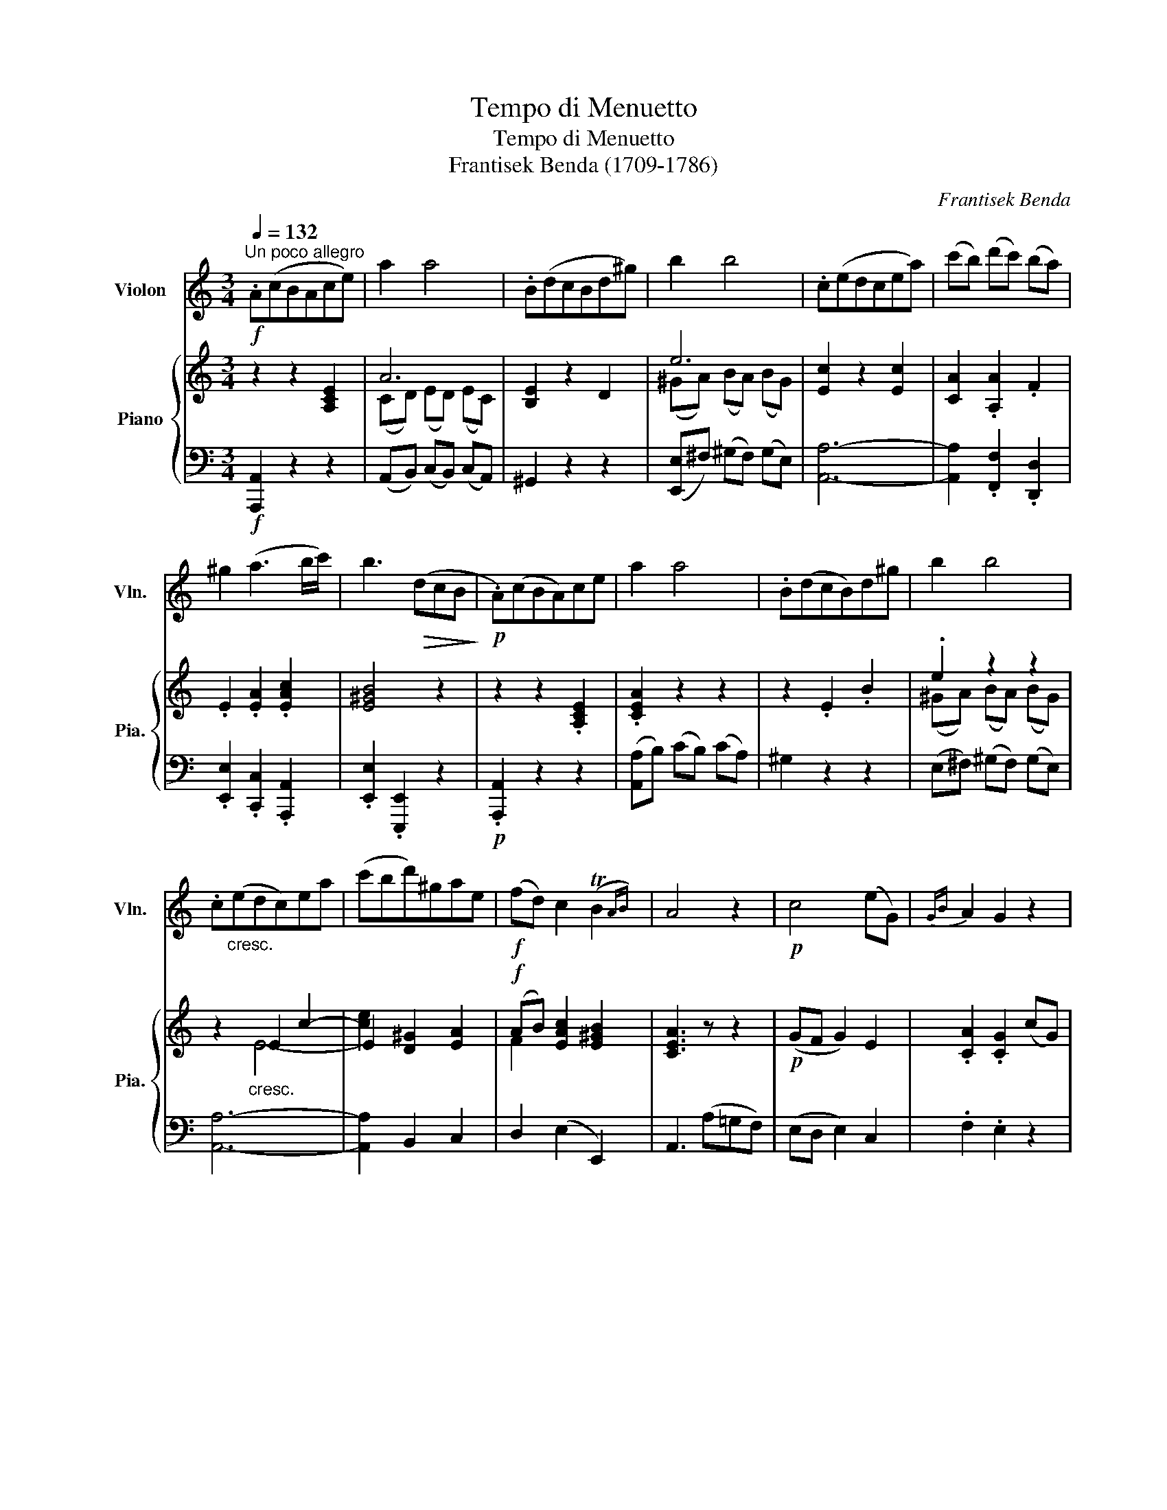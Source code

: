 X:1
T:Tempo di Menuetto
T:Tempo di Menuetto
T:Frantisek Benda (1709-1786) 
C:Frantisek Benda
%%score ( 1 2 ) { ( 3 5 ) | ( 4 6 ) }
L:1/8
Q:1/4=132
M:3/4
K:C
V:1 treble nm="Violon" snm="Vln."
V:2 treble 
V:3 treble nm="Piano" snm="Pia."
V:5 treble 
V:4 bass 
V:6 bass 
V:1
"^Un poco allegro"!f! .A(cBAce) | a2 a4 | .B(dcBd^g) | b2 b4 | .c(edcea) | (c'b) (d'c') (ba) | %6
 ^g2 (a3 b/c'/) | b3!>(! (dcB!>)! |!p! .A)(cBA)ce | a2 a4 | .B(dcB)d^g | b2 b4 | %12
 .c"_cresc."(edc)ea | (c'bd')^gae |!f! (fd) c2 (TB2{AB)} | A4 z2 |!p! c4 (eG) |{GB} A2 G2 z2 | %18
 c2 (e/d/c/B/ A/G/F/E/) |{EG} F2 E2 z2 |!<(! c4!<)!!f! (_b2- | b2 a2) !tenuto!g2 | f!>(!e d2 c2 | %23
 BA G2 z2!>)! |!p!"_espr."!<(! (g6- | g2!<)!!>(! ^f2) z2!>)! |!<(! (=f6- | f2!<)!!>(! e2) z2!>)! | %28
 (g2 _B4) |"_cresc." (A2 =B2 c2) | f2{/e} (Td4{c)} | c3!<(! BA^G!<)! |!f! .A(cBAce) | a2 a4 | %34
 .B(dcBd^g) | b2 b4 | .c(edcea) | (c'b) (d'c') (ba) | ^g2 (a3 b/c'/) | b3!>(! (dcB!>)! | %40
!p! .A)(cBA)ce | a2 a4 | .B(dcB)d^g | b2 b4 | .c"_cresc."(edc)ea | (c'bd')^gae | %46
!f! (fd) c2 (TB2{AB)} | A4 z2 |!p! (c4 A2) |!>(! (B2 e2)!>)! z2 | (A4 ^F2) | (G2 e2) z2 | %52
 (!>!c2 B2) E2 | (!>!c2 B2) E2 | a2!<(! (a2 g2)!<)! |!>(! (Tg2 ^f2) z2!>)! |!p!!<(! (b6- | %57
 b!<)!^a) a2 z2 |!p!!<(!({^ga)b} (a6-!<)! | a=g) g2 z2 |!p! (=f2 ^d2) e2 | %61
 z"^poco rit." (f e^d ee') | (d'/c'/b/a/) (g2 (T^f2){ef)} | e3!<(! (dcB!<)! | %64
!f!"^a tempo\n" .A)(cBAce) | a2 a4 | .B(dcBd^g) | b2 b4 | .c(edcea) | (c'b) (d'c') (ba) | %70
 ^g2 (a3 b/c'/) |{/c'} b3!>(! .D.C.B,!>)! |!f! (3A,CB,!<(! (3A,CE (3Ac!<)!e | a2 a4 | %74
 (3B,DC!<(! (3B,D^G (3Bd!<)!^g | b2 b4 | (3CED (3C!<(!EA (3cea!<)! |!f! (c'bd')^gae | %78
 (fd) c2 (TB2{AB)} | A4 z2 ||[K:A]!p! (.[Ec]2 .[Ec]2 .[Ec]2) | (B4 c2) | (.[Ed]2 .[Ed]2 .[Ed]2) | %83
 (c4 e2) | (d2 B2 c2 | d2 B2 c2 | d2)!<(! (d2 c2)!<)! |!>(! (Tc2 B2) z2!>)! |[K:A]!pp! E6- | E6 | %90
 E6- | E6 | E6- | E6- | E2 E4 | E4 z2 |[K:A]!mp! (B4 d2- | d2 c2 e2- | e2) (B2 d2- | d2 c2 e2- | %100
 e2) (B2 c2 | d2) (B2 c2 | d2){/c} TB4 | A4 z2 |[K:A]!pp! E6- | E6- | E2 E4- | E6- | %108
 E2!<(! E4-!<)! | E2!<(! (B,2 C2!<)! | D2)!>(!{/C} TB,4!>)! | A,4 z2 ||[K:C]!f! .A(cBAce) | a2 a4 | %114
 .B(dcBd^g) | b2 b4 | .c(edcea) | (c'b) (d'c') (ba) | ^g2 (a3 b/c'/) | b3!>(! (dcB!>)! | %120
!p! .A)(cBA)ce | a2 a4 | .B(dcB)d^g | b2 b4 | .c"_cresc."(edc)ea | (c'bd')^gae | %126
!f! (fd) c2 (TB2{AB)} | A4 z2 |!p! c4 (eG) |{GB} A2 G2 z2 | c2 (e/d/c/B/ A/G/F/E/) |{EG} F2 E2 z2 | %132
!<(! c4!<)!!f! (_b2- | b2 a2) !tenuto!g2 | f!>(!e d2 c2 | BA G2 z2!>)! |!p!"_espr."!<(! (g6- | %137
 g2!<)!!>(! ^f2) z2!>)! |!<(! (=f6- | f2!<)!!>(! e2) z2!>)! | (g2 _B4) |"_cresc." (A2 =B2 c2) | %142
 f2{/e} (Td4{c)} | c3!<(! BA^G!<)! |!f!"^a tempo\n" .A(cBAce) | a2 a4 | .B(dcBd^g) | b2 b4 | %148
 .c(edcea) | (c'b) (d'c') (ba) | ^g2 (a3 b/c'/) |{/c'} b3!>(! .D.C.B,!>)! | %152
!f! (3A,CB,!<(! (3A,CE (3Ac!<)!e | a2 a4 | (3B,DC!<(! (3B,D^G (3Bd!<)!^g | b2 b4 | %156
 (3CED (3C!<(!EA (3cea!<)! |!f! (c'bd')^gae | (fd) c2 (TB2{AB)} | A6 |] %160
V:2
 x6 | x6 | x6 | x6 | x6 | x6 | x6 | x6 | x6 | x6 | x6 | x6 | x6 | x6 | x6 | x6 | x6 | x6 | x6 | %19
 x6 | x6 | x6 | x6 | x6 | x6 | x6 | x6 | x6 | x6 | x6 | x6 | x6 | x6 | x6 | x6 | x6 | x6 | x6 | %38
 x6 | x6 | x6 | x6 | x6 | x6 | x6 | x6 | x6 | x6 | x6 | x6 | x6 | x6 | x6 | x6 | x6 | x6 | x6 | %57
 x6 | x6 | x6 | x6 | x6 | x6 | x6 | x6 | x6 | x6 | x6 | x6 | x6 | x6 | x6 | x6 | x6 | x6 | x6 | %76
 x6 | x6 | x6 | x6 ||[K:A] x6 | E6 | x6 | E6 | E6- | E6- | E2 E4 | E6 |[K:A] (C2 A,2 C2- | %89
 C2 B,2 C2) | (D2 B,2 D2- | D2 C2 A,2) | (D2 B,2 C2 | D2 B,2 C2 | D2) (D2 C2) |{/C} B,4 x2 | %96
[K:A] E6- | E6- | E2- E4- | E6- | E2 E4- | E2 x4 | x6 | x6 |[K:A] (B,4 D2- | D2 C2 A,2- | %106
 A,2) (B,2 D2- | D2 C2 A,2- | A,2) (B,2 C2 | D2) x4 | x6 | x6 ||[K:C] x6 | x6 | x6 | x6 | x6 | x6 | %118
 x6 | x6 | x6 | x6 | x6 | x6 | x6 | x6 | x6 | x6 | x6 | x6 | x6 | x6 | x6 | x6 | x6 | x6 | x6 | %137
 x6 | x6 | x6 | x6 | x6 | x6 | x6 | x6 | x6 | x6 | x6 | x6 | x6 | x6 | x6 | x6 | x6 | x6 | x6 | %156
 x6 | x6 | x6 | x6 |] %160
V:3
 z2 z2 [A,CE]2 | A6 | [B,E]2 z2 D2 | e6 | [Ec]2 z2 [Ec]2 | [CA]2 .[A,A]2 .F2 | .E2 .[EA]2 .[EAc]2 | %7
 [E^GB]4 z2 | z2 z2 .[A,CE]2 | .[CEA]2 z2 z2 | z2 .E2 .B2 | .e2 z2 z2 | z2"_cresc." E2 c2- | %13
 E2 [D^G]2 [EA]2 |!f! (AB) [EAc]2 [E^GB]2 | [CEA]3 z z2 |!p! (GF G2) E2 | .[CA]2 .[CG]2 (cG) | %18
 (EF G2) E2 | .[DF]2 .[CE]2 (CD |!<(! EF G2)!<)!!mf! [E_B]2 | (_B2 A2) G2 | (F!>(!G A2) A2 | %23
 ([GB][Ac] [Bd]2)!>)!!p! z2 | z2"_espress." [Gd]2 B2 | ([Ec]2 [^FA]2 d2) | (d2 c2 B2) | %27
 (Gc e2) z2 | z2 _B4 | A2"_cresc." (B2 c2) | c2 (c2 B2) | [EGc]2!<(! (ED CB,)!<)! | z2 z2 [A,CE]2 | %33
 A6 | [B,E]2 z2 D2 | e6 | [Ec]2 z2 [Ec]2 | .[CA]2 .[A,A]2 .F2 | .E2 .[EA]2 .[EAc]2 | [E^GB]4 z2 | %40
 z2 z2 .[A,CE]2 | .[CEA]2 z2 z2 | z2 .E2 .B2 | .e2 z2 z2 | z2"_cresc." E2 (c2 | [ce]2) z4 | %46
!f! (AB) [EAc]2 [E^GB]2 | [CEA]2!>(! z2 z2!>)! |!p! z2 z2 A2 | [B,EB]2 z2 x2 | A4 [^F-A]2 | %51
 ([FG]2 [EB]2) z2 | z!<(! (E(B[B^d])e)!<)! z | z!<(! (E(B[B^d])e)!<)! z | %54
 z2!<(! [^FAB]2 [EGB]2!<)! |!>(! (B2 B2)!>)! z2 | (^F2!p! ^D2 F2) | E2 ^C2- [C^FA]2 | A6 | %59
 (A2 G2) z2 | (c2 [^F^d]2 [Ee]2) | z ([Ac](^F^d [Ee]2)) | z (^F [EG]2) [^DF]2 | %63
 E2 z!<(! ([E^G][^FA][GB])!<)! | [EAc]2 z2 [A,CE]2 | A6 | [B,E]2 z2 D2 | e6 | [Ec]2 z2 [Ec]2 | %69
 [CA]2 .[A,A]2 .F2 | .E2 .[EA]2 .[EAc]2 | [E^GB]4 z2 |!f! z2 .[EAc]2 .[CEA]2 | .[A,CE]2 z2 z2 | %74
 z2 .[DFB]2 .[B,DF]2 | E6 | z2 [EAc]2 C2- | [CE]2!f! [D^G]2 [EA]2 | (AB) [EAc]2 [E^GB]2 | %79
 [CEA]4 z2 ||[K:A]!p! z (ECEAc) | (BEBece) | z (GEGde) | (cEFGAe) | z (E[Bd]e[Ac]E) | %85
 z (E[Bd]e[Ac]E) | z (E[Bd]E[Ac]E) | ([Ac]E [GB]) z z2 |[K:A][K:bass]!pp! z (CE,A,CE) | %89
 (E,EE,EE,E) | z (DE,B,DE) | (E,EE,EE,E) | z (EE,EE,E) | z (EE,EE,E) | z (E[B,D]E[A,C]E) | %95
{/[A,C]} [G,B,]2!<(! z2 z2!<)! |[K:A] z!mp! (BEBde | dEcEAe) | (AEBEde) | (dEcEAe) | (AEBEcE) | %101
 (dEBEcA) | (FAB,EAG | AE!>(!CECA,)!>)! |[K:A]!pp! z (B,E,B,DE | DE,CE,EE,) | (EE,B,E,DE | %107
 DE,CE,EE,) |!<(! (EE,B,E,CE, | DE,B,E,C!<)!A,) |!>(! (F,A,B,,E,A,G,!>)! | A,E,C,E, A,,2) || %112
[K:C][K:treble] z2 z2 [A,CE]2 | A6 | [B,E]2 z2 D2 | e6 | [Ec]2 z2 [Ec]2 | [CA]2 .[A,A]2 .F2 | %118
 .E2 .[EA]2 .[EAc]2 | [E^GB]4 z2 | z2 z2 .[A,CE]2 | .[CEA]2 z2 z2 | z2 .E2 .B2 | .e2 z2 z2 | %124
 z2"_cresc." E2 c2- | E2 [D^G]2 [EA]2 |!f! (AB) [EAc]2 [E^GB]2 | [CEA]3 z z2 |!p! (GF G2) E2 | %129
 .[CA]2 .[CG]2 (cG) | (EF G2) E2 | .[DF]2 .[CE]2 (CD |!<(! EF G2)!<)!!mf! [E_B]2 | (_B2 A2) G2 | %134
 (F!>(!G A2) A2 | ([GB][Ac] [Bd]2)!>)!!p! z2 | z2"_espress." [Gd]2 B2 | ([Ec]2 [^FA]2 d2) | %138
 (d2 c2 B2) | (Gc e2) z2 | z2 _B4 | A2"_cresc." (B2 c2) | c2 (c2 B2) | [EGc]2!<(! (ED CB,)!<)! | %144
 [EAc]2 z2 [A,CE]2 | A6 | [B,E]2 z2 D2 | e6 | [Ec]2 z2 [Ec]2 | [CA]2 .[A,A]2 .F2 | %150
 .E2 .[EA]2 .[EAc]2 | [E^GB]4 z2 |!f! z2 .[EAc]2 .[CEA]2 | .[A,CE]2 z2 z2 | z2 .[DFB]2 .[B,DF]2 | %155
 E6 | z2 [EAc]2 C2- | [CE]2!f! [D^G]2 [EA]2 | (AB) [EAc]2 [E^GB]2 | [CEA]6 |] %160
V:4
!f! [A,,,A,,]2 z2 z2 | (A,,B,,) (C,B,,) (C,A,,) | ^G,,2 z2 z2 | ([E,,E,]^F,) (^G,F,) (G,E,) | %4
 [A,,A,]6- | [A,,A,]2 .[F,,F,]2 .[D,,D,]2 | .[E,,E,]2 .[C,,C,]2 .[A,,,A,,]2 | %7
 .[E,,E,]2 .[E,,,E,,]2 z2 |!p! .[A,,,A,,]2 z2 z2 | ([A,,A,]B,) (CB,) (CA,) | ^G,2 z2 z2 | %11
 (E,^F,) (^G,F,) (G,E,) | [A,,A,]6- | [A,,A,]2 B,,2 C,2 | D,2 (E,2 E,,2) | A,,3 (A,=G,F,) | %16
 (E,D, E,2) C,2 | .F,2 .E,2 z2 | z2 E,2 C,2 | .[B,,G,]2 .[C,G,]2 z2 | z2 E,2 C,2 | F,,2 F,2 E,2 | %22
 A,4 D2 | D4 (G,A,) | (B,A, B,2) G,2 | (A,2 D2 C2) | (B,2 A,2 G,2 | C2) (C,2 D,2) | %28
 E,2 (C,D, E,C, | F,2) (G,2 A,2) | F,2 (G,2 G,,2) | C,2 z2 [E,,E,]2 |!f! [A,,,A,,]2 z2 z2 | %33
 (A,,B,,) (C,B,,) (C,A,,) | ^G,,2 z2 z2 | ([E,,E,]^F,) (^G,F,) (G,E,) | [A,,A,]6- | %37
 [A,,A,]2 .[F,,F,]2 .[D,,D,]2 | .[E,,E,]2 .[C,,C,]2 .[A,,,A,,]2 | .[E,,E,]2 .[E,,,E,,]2 z2 | %40
!p! .[A,,,A,,]2 z2 z2 | ([A,,A,]B,) (CB,) (CA,) | ^G,2 z2 z2 | (E,^F,) (^G,F,) (G,E,) | [A,,A,]6- | %45
 [A,,A,]2 B,,2 C,2 | D,2 (E,2 E,,2) | A,,2 (E,D, C,B,, | A,,2) (A,2 ^F,2 | G,2) (G,^F, G,E, | %50
 ^F,2) ^C,2 [^D,B,]2 | ([E,B,]2 G,2) E,2 | (A,2 G,2) z2 | (A,,2 G,,2) z2 | ^F,,2 ^D,,2 E,,2 | %55
 (B,,,2 B,,2 ^C,2) | (^D,2 B,,2 D,2) | (^C,2 ^F,2 E,2 | ^D,2 ^C,2 B,,2 | E,2) (E,^F, G,E,) | %60
 (A,2 B,2 C2) | (A,2 B,2 C2) | A,2 B,2 B,,2 | E,2 E,,2 z2 |!f! [A,,,A,,]2 z2 z2 | %65
 (A,,B,,) (C,B,,) (C,A,,) | ^G,,2 z2 z2 | ([E,,E,]^F,) (^G,F,) (G,E,) | [A,,A,]6- | %69
 [A,,A,]2 .[F,,F,]2 .[D,,D,]2 | .[E,,E,]2 .[C,,C,]2 .[A,,,A,,]2 | .[E,,E,]2 !>!E,,,E,, ^F,,^G,, | %72
 [A,,,A,,]2 z2 z2 | (A,,B,,) (C,B,,) (C,A,,) | ^G,,2 z2 z2 | ([E,,,E,,]^F,,) (^G,,F,,) (G,,E,,) | %76
 [A,,,A,,]6- | [A,,,A,,]2 [B,,,B,,]2 [C,,C,]2 | [D,,D,]2 [E,,E,]2 [E,,,E,,]2 | [A,,,A,,]4 z2 || %80
[K:A] A,,2 (.A,2 .A,2) | (G,4 A,2) | (.B,2 .B,2 .B,2) | (A,4 C2) | (B,2 G,2 A,2) | (B,2 G,2 A,2 | %86
 B,2) (G,2 A,2) | (E,3 D,C,B,,) |[K:A] (A,,2 C,2 A,,2- | A,,2 G,,2 A,,2) | (B,,2 G,,2 B,,2- | %91
 B,,2 A,,2 C,2) | (B,,2 G,,2 A,,2) | (B,,2 G,,2 A,,2 | B,,2) (G,,2 A,,2) | E,,2 (E,2 F,2) | %96
[K:A] (G,4 B,2- | B,2 A,2 C2- | C2) (G,2 B,2- | B,2 A,2 C2- | C2) (G,2 A,2 | B,2) (G,2 A,2 | %102
 D,2) (E,2 E,,2) | A,,4 z2 |[K:A] (G,,4 B,,2- | B,,2 A,,2 C,2- | C,2) (G,,2 B,,2- | %107
 B,,2 A,,2 C,2- | C,2) (G,,2 A,,2 | B,,2) (G,,2 A,,2 | D,,2) E,,4 | [A,,,A,,]2 z2 z2 || %112
[K:C]!f! [A,,,A,,]2 z2 z2 | (A,,B,,) (C,B,,) (C,A,,) | ^G,,2 z2 z2 | ([E,,E,]^F,) (^G,F,) (G,E,) | %116
 [A,,A,]6- | [A,,A,]2 .[F,,F,]2 .[D,,D,]2 | .[E,,E,]2 .[C,,C,]2 .[A,,,A,,]2 | %119
 .[E,,E,]2 .[E,,,E,,]2 z2 |!p! .[A,,,A,,]2 z2 z2 | ([A,,A,]B,) (CB,) (CA,) | ^G,2 z2 z2 | %123
 (E,^F,) (^G,F,) (G,E,) | [A,,A,]6- | [A,,A,]2 B,,2 C,2 | D,2 (E,2 E,,2) | A,,3 (A,=G,F,) | %128
 (E,D, E,2) C,2 | .F,2 .E,2 z2 | z2 E,2 C,2 | .[B,,G,]2 .[C,G,]2 z2 | z2 E,2 C,2 | F,,2 F,2 E,2 | %134
 A,4 D2 | D4 (G,A,) | (B,A, B,2) G,2 | (A,2 D2 C2) | (B,2 A,2 G,2 | C2) (C,2 D,2) | %140
 E,2 (C,D, E,C, | F,2) (G,2 A,2) | F,2 (G,2 G,,2) | C,2 z2 [E,,E,]2 |!f! [A,,,A,,]2 z2 z2 | %145
 (A,,B,,) (C,B,,) (C,A,,) | ^G,,2 z2 z2 | ([E,,E,]^F,) (^G,F,) (G,E,) | [A,,A,]6- | %149
 [A,,A,]2 .[F,,F,]2 .[D,,D,]2 | .[E,,E,]2 .[C,,C,]2 .[A,,,A,,]2 | .[E,,E,]2 !>!E,,,E,, ^F,,^G,, | %152
 [A,,,A,,]2 z2 z2 | (A,,B,,) (C,B,,) (C,A,,) | ^G,,2 z2 z2 | ([E,,,E,,]^F,,) (^G,,F,,) (G,,E,,) | %156
 [A,,,A,,]6- | [A,,,A,,]2 [B,,,B,,]2 [C,,C,]2 | [D,,D,]2 [E,,E,]2 [E,,,E,,]2 | [A,,,A,,]6 |] %160
V:5
 x6 | (CD) ((ED)) (EC) | x6 | (^GA) (BA) (BG) | x6 | x6 | x6 | x6 | x6 | x6 | x6 | %11
 (^GA) (BA) (BG) | x2 E4- | [ce]2 x4 | F2 x4 | x6 | x6 | x6 | x6 | x6 | x6 | [CF]4 ^C2 | D4 z2 | %23
 x6 | x6 | x6 | G6 | x6 | x2 (G4 | F2) (ED C2) | A2 [DG]4 | x6 | x6 | (CD) ((ED)) (EC) | x6 | %35
 (^GA) (BA) (BG) | x6 | x6 | x6 | x6 | x6 | x6 | x6 | (^GA) (BA) (BG) | x2 E4- | E2 [D^G]2 [EA]2 | %46
 F2 x4 | x6 | x2 [CE]4 | x4 E2- | E2 E2 x2 | x6 | x6 | x6 | x6 | ([EG]2 [^D^F]2) x2 | x6 | x6 | %58
 (^F2 E2 ^D2) | [B,E]4 x2 | x6 | x2 ^F2 x2 | x6 | x6 | x6 | (CD) ((ED)) (EC) | x6 | %67
 (^GA) (BA) (BG) | x6 | x6 | x6 | x6 | x6 | x6 | x6 | (^G,A,) (B,A,) (B,G,) | x6 | x6 | F2 x4 | %79
 x6 ||[K:A] x6 | x6 | x6 | x6 | x6 | x6 | x6 | x6 |[K:A][K:bass] x6 | x6 | x6 | x6 | x6 | x6 | x6 | %95
 x6 |[K:A] x6 | x6 | x6 | x6 | x6 | x6 | x6 | x6 |[K:A] x6 | x6 | x6 | x6 | x6 | x6 | x6 | x6 || %112
[K:C][K:treble] x6 | (CD) ((ED)) (EC) | x6 | (^GA) (BA) (BG) | x6 | x6 | x6 | x6 | x6 | x6 | x6 | %123
 (^GA) (BA) (BG) | x2 E4- | [ce]2 x4 | F2 x4 | x6 | x6 | x6 | x6 | x6 | x6 | [CF]4 ^C2 | D4 z2 | %135
 x6 | x6 | x6 | G6 | x6 | x2 (G4 | F2) (ED C2) | A2 [DG]4 | x6 | x6 | (CD) ((ED)) (EC) | x6 | %147
 (^GA) (BA) (BG) | x6 | x6 | x6 | x6 | x6 | x6 | x6 | (^G,A,) (B,A,) (B,G,) | x6 | x6 | F2 x4 | %159
 x6 |] %160
V:6
 x6 | x6 | x6 | x6 | x6 | x6 | x6 | x6 | x6 | x6 | x6 | x6 | x6 | x6 | x6 | x6 | x6 | x6 | x6 | %19
 x6 | x6 | x6 | (D,E, F,2) ^F,2 | G,4 z2 | x6 | x6 | x6 | x6 | x6 | x6 | x6 | x6 | x6 | x6 | x6 | %35
 x6 | x6 | x6 | x6 | x6 | x6 | x6 | x6 | x6 | x6 | x6 | x6 | x6 | x6 | x6 | x6 | x6 | x6 | x6 | %54
 x6 | x6 | x6 | x6 | x6 | x6 | x6 | x6 | x6 | x6 | x6 | x6 | x6 | x6 | x6 | x6 | x6 | x6 | x6 | %73
 x6 | x6 | x6 | x6 | x6 | x6 | x6 ||[K:A] x6 | x6 | x6 | x6 | x6 | x6 | x6 | x6 |[K:A] x6 | x6 | %90
 x6 | x6 | x6 | x6 | x6 | x6 |[K:A] x6 | x6 | x6 | x6 | x6 | x6 | x6 | x6 |[K:A] x6 | x6 | x6 | %107
 x6 | x6 | x6 | x6 | x6 ||[K:C] x6 | x6 | x6 | x6 | x6 | x6 | x6 | x6 | x6 | x6 | x6 | x6 | x6 | %125
 x6 | x6 | x6 | x6 | x6 | x6 | x6 | x6 | x6 | (D,E, F,2) ^F,2 | G,4 z2 | x6 | x6 | x6 | x6 | x6 | %141
 x6 | x6 | x6 | x6 | x6 | x6 | x6 | x6 | x6 | x6 | x6 | x6 | x6 | x6 | x6 | x6 | x6 | x6 | x6 |] %160

